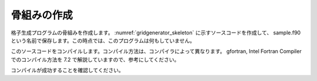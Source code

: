 .. _gridgenerator_dev_skeleton:

骨組みの作成
------------

格子生成プログラムの骨組みを作成します。
:numref:`gridgenerator_skeleton` に示すソースコードを作成して、
sample.f90 という名前で保存します。この時点では、このプログラムは何もしていません。

このソースコードをコンパイルします。コンパイル方法は、コンパイラによって異なります。
gfortran, Intel Fortran Compiler でのコンパイル方法を
7.2 で解説していますので、参考にしてください。

.. code-block:: fortran
   :caption: サンプル格子生成プログラム ソースコード
   :name: gridgenerator_skeleton
   :linenos:

   program SampleProgram
     implicit none
     include 'cgnslib_f.h'
   end program SampleProgram


コンパイルが成功することを確認してください。
